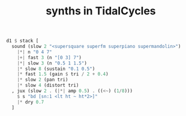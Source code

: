 :PROPERTIES:
:ID:       ec43fb48-eb6f-4942-bd3e-2aa7a8aa820c
:END:
#+title: synths in TidalCycles
#+BEGIN_SRC haskell
d1 $ stack [
  sound (slow 2 "<supersquare superfm superpiano supermandolin>")
    |*| n "0 4 7"
    |+| fast 3 (n "[0 3] 7")
    |*| slow 3 (n "0.5 1 1.5")
    |* slow 8 (sustain "0.1 0.5")
    |* fast 1.5 (gain $ tri / 2 + 0.4)
    |* slow 2 (pan tri)
    |* slow 4 (distort tri)
  , jux (slow 2 . (|*| amp 0.5) . ((<~) (1/8)))
    $ s "bd [sn:1 <lt ht ~ ht*2>]"
    |* dry 0.7
  ]
#+end_src
